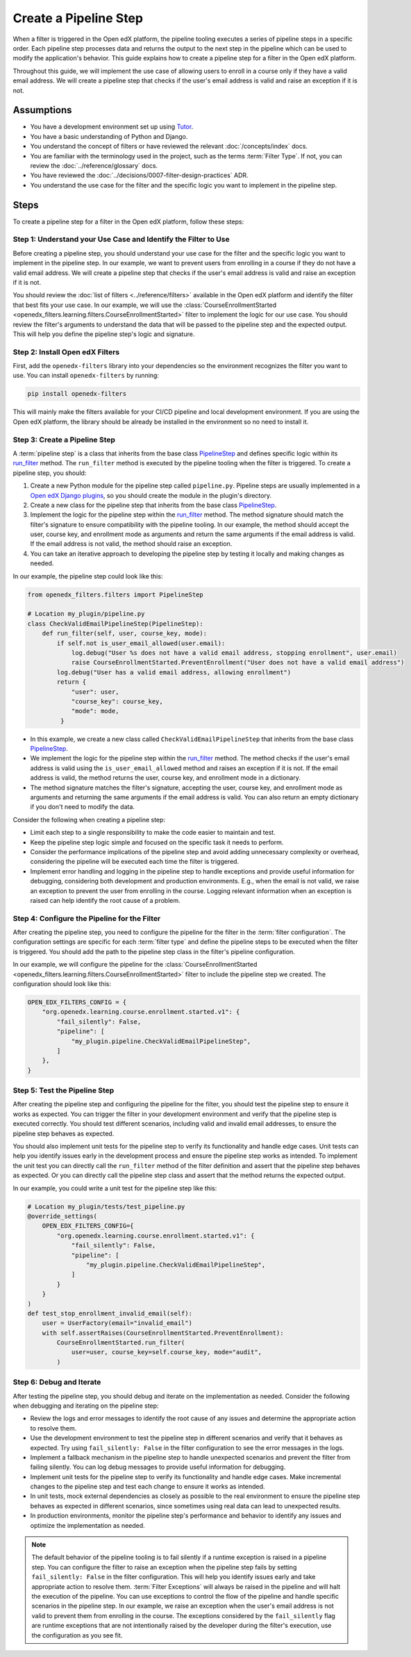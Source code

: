 Create a Pipeline Step
######################

When a filter is triggered in the Open edX platform, the pipeline tooling executes a series of pipeline steps in a specific order. Each pipeline step processes data and returns the output to the next step in the pipeline which can be used to modify the application's behavior. This guide explains how to create a pipeline step for a filter in the Open edX platform.

Throughout this guide, we will implement the use case of allowing users to enroll in a course only if they have a valid email address. We will create a pipeline step that checks if the user's email address is valid and raise an exception if it is not.

Assumptions
-----------

- You have a development environment set up using `Tutor`_.
- You have a basic understanding of Python and Django.
- You understand the concept of filters or have reviewed the relevant :doc:`/concepts/index` docs.
- You are familiar with the terminology used in the project, such as the terms :term:`Filter Type`. If not, you can review the :doc:`../reference/glossary` docs.
- You have reviewed the :doc:`../decisions/0007-filter-design-practices` ADR.
- You understand the use case for the filter and the specific logic you want to implement in the pipeline step.

Steps
-----

To create a pipeline step for a filter in the Open edX platform, follow these steps:

Step 1: Understand your Use Case and Identify the Filter to Use
~~~~~~~~~~~~~~~~~~~~~~~~~~~~~~~~~~~~~~~~~~~~~~~~~~~~~~~~~~~~~~~

Before creating a pipeline step, you should understand your use case for the filter and the specific logic you want to implement in the pipeline step. In our example, we want to prevent users from enrolling in a course if they do not have a valid email address. We will create a pipeline step that checks if the user's email address is valid and raise an exception if it is not.

You should review the :doc:`list of filters <../reference/filters>` available in the Open edX platform and identify the filter that best fits your use case. In our example, we will use the :class:`CourseEnrollmentStarted <openedx_filters.learning.filters.CourseEnrollmentStarted>` filter to implement the logic for our use case. You should review the filter's arguments to understand the data that will be passed to the pipeline step and the expected output. This will help you define the pipeline step's logic and signature.

Step 2: Install Open edX Filters
~~~~~~~~~~~~~~~~~~~~~~~~~~~~~~~~

First, add the ``openedx-filters`` library into your dependencies so the environment recognizes the filter you want to use. You can install ``openedx-filters`` by running:

.. code-block:: bash

   pip install openedx-filters

This will mainly make the filters available for your CI/CD pipeline and local development environment. If you are using the Open edX platform, the library should be already be installed in the environment so no need to install it.

Step 3: Create a Pipeline Step
~~~~~~~~~~~~~~~~~~~~~~~~~~~~~~

A :term:`pipeline step` is a class that inherits from the base class `PipelineStep`_ and defines specific logic within its `run_filter`_ method. The ``run_filter`` method is executed by the pipeline tooling when the filter is triggered. To create a pipeline step, you should:

1. Create a new Python module for the pipeline step called ``pipeline.py``. Pipeline steps are usually implemented in a `Open edX Django plugins`_, so you should create the module in the plugin's directory.
2. Create a new class for the pipeline step that inherits from the base class `PipelineStep`_.
3. Implement the logic for the pipeline step within the `run_filter`_ method. The method signature should match the filter's signature to ensure compatibility with the pipeline tooling. In our example, the method should accept the user, course key, and enrollment mode as arguments and return the same arguments if the email address is valid. If the email address is not valid, the method should raise an exception.
4. You can take an iterative approach to developing the pipeline step by testing it locally and making changes as needed.

In our example, the pipeline step could look like this:

.. code-block:: python

   from openedx_filters.filters import PipelineStep

   # Location my_plugin/pipeline.py
   class CheckValidEmailPipelineStep(PipelineStep):
       def run_filter(self, user, course_key, mode):
           if self.not is_user_email_allowed(user.email):
               log.debug("User %s does not have a valid email address, stopping enrollment", user.email)
               raise CourseEnrollmentStarted.PreventEnrollment("User does not have a valid email address")
           log.debug("User has a valid email address, allowing enrollment")
           return {
               "user": user,
               "course_key": course_key,
               "mode": mode,
            }

- In this example, we create a new class called ``CheckValidEmailPipelineStep`` that inherits from the base class `PipelineStep`_.
- We implement the logic for the pipeline step within the `run_filter`_ method. The method checks if the user's email address is valid using the ``is_user_email_allowed`` method and raises an exception if it is not. If the email address is valid, the method returns the user, course key, and enrollment mode in a dictionary.
- The method signature matches the filter's signature, accepting the user, course key, and enrollment mode as arguments and returning the same arguments if the email address is valid. You can also return an empty dictionary if you don't need to modify the data.

Consider the following when creating a pipeline step:

- Limit each step to a single responsibility to make the code easier to maintain and test.
- Keep the pipeline step logic simple and focused on the specific task it needs to perform.
- Consider the performance implications of the pipeline step and avoid adding unnecessary complexity or overhead, considering the pipeline will be executed each time the filter is triggered.
- Implement error handling and logging in the pipeline step to handle exceptions and provide useful information for debugging, considering both development and production environments. E.g., when the email is not valid, we raise an exception to prevent the user from enrolling in the course. Logging relevant information when an exception is raised can help identify the root cause of a problem.

Step 4: Configure the Pipeline for the Filter
~~~~~~~~~~~~~~~~~~~~~~~~~~~~~~~~~~~~~~~~~~~~~

After creating the pipeline step, you need to configure the pipeline for the filter in the :term:`filter configuration`. The configuration settings are specific for each :term:`filter type` and define the pipeline steps to be executed when the filter is triggered. You should add the path to the pipeline step class in the filter's pipeline configuration.

In our example, we will configure the pipeline for the :class:`CourseEnrollmentStarted <openedx_filters.learning.filters.CourseEnrollmentStarted>` filter to include the pipeline step we created. The configuration should look like this:

.. code-block:: python

   OPEN_EDX_FILTERS_CONFIG = {
       "org.openedx.learning.course.enrollment.started.v1": {
           "fail_silently": False,
           "pipeline": [
               "my_plugin.pipeline.CheckValidEmailPipelineStep",
           ]
       },
   }

Step 5: Test the Pipeline Step
~~~~~~~~~~~~~~~~~~~~~~~~~~~~~~~

After creating the pipeline step and configuring the pipeline for the filter, you should test the pipeline step to ensure it works as expected. You can trigger the filter in your development environment and verify that the pipeline step is executed correctly. You should test different scenarios, including valid and invalid email addresses, to ensure the pipeline step behaves as expected.

You should also implement unit tests for the pipeline step to verify its functionality and handle edge cases. Unit tests can help you identify issues early in the development process and ensure the pipeline step works as intended. To implement the unit test you can directly call the ``run_filter`` method of the filter definition and assert that the pipeline step behaves as expected. Or you can directly call the pipeline step class and assert that the method returns the expected output.

In our example, you could write a unit test for the pipeline step like this:

.. code-block:: python

    # Location my_plugin/tests/test_pipeline.py
    @override_settings(
        OPEN_EDX_FILTERS_CONFIG={
            "org.openedx.learning.course.enrollment.started.v1": {
                "fail_silently": False,
                "pipeline": [
                    "my_plugin.pipeline.CheckValidEmailPipelineStep",
                ]
            }
        }
    )
    def test_stop_enrollment_invalid_email(self):
        user = UserFactory(email="invalid_email")
        with self.assertRaises(CourseEnrollmentStarted.PreventEnrollment):
            CourseEnrollmentStarted.run_filter(
                user=user, course_key=self.course_key, mode="audit",
            )

Step 6: Debug and Iterate
~~~~~~~~~~~~~~~~~~~~~~~~~

After testing the pipeline step, you should debug and iterate on the implementation as needed. Consider the following when debugging and iterating on the pipeline step:

- Review the logs and error messages to identify the root cause of any issues and determine the appropriate action to resolve them.
- Use the development environment to test the pipeline step in different scenarios and verify that it behaves as expected. Try using ``fail_silently: False`` in the filter configuration to see the error messages in the logs.
- Implement a fallback mechanism in the pipeline step to handle unexpected scenarios and prevent the filter from failing silently. You can log debug messages to provide useful information for debugging.
- Implement unit tests for the pipeline step to verify its functionality and handle edge cases. Make incremental changes to the pipeline step and test each change to ensure it works as intended.
- In unit tests, mock external dependencies as closely as possible to the real environment to ensure the pipeline step behaves as expected in different scenarios, since sometimes using real data can lead to unexpected results.
- In production environments, monitor the pipeline step's performance and behavior to identify any issues and optimize the implementation as needed.

.. note:: The default behavior of the pipeline tooling is to fail silently if a runtime exception is raised in a pipeline step. You can configure the filter to raise an exception when the pipeline step fails by setting ``fail_silently: False`` in the filter configuration. This will help you identify issues early and take appropriate action to resolve them. :term:`Filter Exceptions` will always be raised in the pipeline and will halt the execution of the pipeline. You can use exceptions to control the flow of the pipeline and handle specific scenarios in the pipeline step. In our example, we raise an exception when the user's email address is not valid to prevent them from enrolling in the course. The exceptions considered by the ``fail_silently`` flag are runtime exceptions that are not intentionally raised by the developer during the filter's execution, use the configuration as you see fit.

.. _Tutor: https://docs.tutor.edly.io/
.. _PipelineStep: https://github.com/openedx/openedx-filters/blob/main/openedx_filters/filters.py#L10-L77
.. _Open edX Django plugins: https://docs.openedx.org/en/latest/developers/concepts/platform_overview.html#new-plugin
.. _run_filter: https://github.com/openedx/openedx-filters/blob/main/openedx_filters/filters.py#L60-L77
